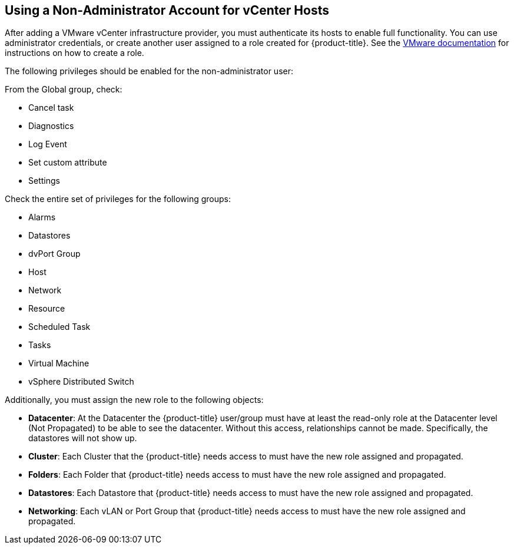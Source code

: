[[non-admin-vcenter-hosts]]
== Using a Non-Administrator Account for vCenter Hosts

After adding a VMware vCenter infrastructure provider, you must authenticate its hosts to enable full functionality. You can use administrator credentials, or create another user assigned to a role created for {product-title}. See the https://www.vmware.com/support/pubs/vsphere-esxi-vcenter-server-pubs.html[VMware documentation] for instructions on how to create a role.

The following privileges should be enabled for the non-administrator user:

From the Global group, check:

* Cancel task
* Diagnostics
* Log Event
* Set custom attribute
* Settings

Check the entire set of privileges for the following groups:

* Alarms
* Datastores
* dvPort Group
* Host
* Network
* Resource
* Scheduled Task
* Tasks
* Virtual Machine
* vSphere Distributed Switch

Additionally, you must assign the new role to the following objects:

* *Datacenter*: At the Datacenter the {product-title} user/group must have at least the read-only role at the Datacenter level (Not Propagated) to be able to see the datacenter. Without this access, relationships cannot be made. Specifically, the datastores will not show up.
* *Cluster*: Each Cluster that the {product-title} needs access to must have the new role assigned and propagated.
* *Folders*: Each Folder that {product-title} needs access to must have the new role assigned and propagated.
* *Datastores*: Each Datastore that {product-title} needs access to must have the new role assigned and propagated.
* *Networking*: Each vLAN or Port Group that {product-title} needs access to must have the new role assigned and propagated.








